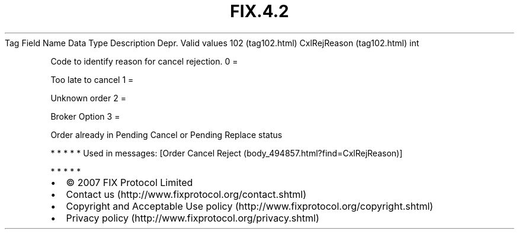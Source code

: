 .TH FIX.4.2 "" "" "Tag #102"
Tag
Field Name
Data Type
Description
Depr.
Valid values
102 (tag102.html)
CxlRejReason (tag102.html)
int
.PP
Code to identify reason for cancel rejection.
0
=
.PP
Too late to cancel
1
=
.PP
Unknown order
2
=
.PP
Broker Option
3
=
.PP
Order already in Pending Cancel or Pending Replace status
.PP
   *   *   *   *   *
Used in messages:
[Order Cancel Reject (body_494857.html?find=CxlRejReason)]
.PP
   *   *   *   *   *
.PP
.PP
.IP \[bu] 2
© 2007 FIX Protocol Limited
.IP \[bu] 2
Contact us (http://www.fixprotocol.org/contact.shtml)
.IP \[bu] 2
Copyright and Acceptable Use policy (http://www.fixprotocol.org/copyright.shtml)
.IP \[bu] 2
Privacy policy (http://www.fixprotocol.org/privacy.shtml)
